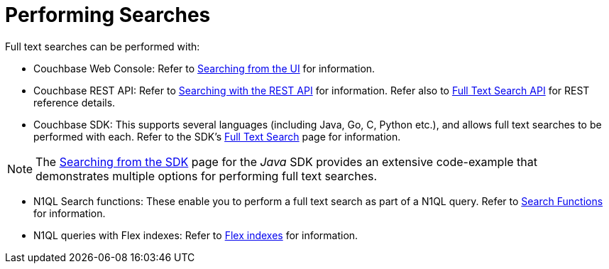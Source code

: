 = Performing Searches

Full text searches can be performed with:

* Couchbase Web Console: Refer to xref:fts-searching-from-the-ui.adoc[Searching from the UI] for information.

* Couchbase REST API: Refer to xref:fts-searching-with-curl-http-requests.adoc[Searching with the REST API] for information. Refer also to xref:rest-api:rest-fts.adoc[Full Text Search API] for REST reference details.

* Couchbase SDK: This supports several languages (including Java, Go, C, Python etc.), and allows full text searches to be performed with each. Refer to the SDK's xref:java-sdk:concept-docs:full-text-search-overview.adoc[Full Text Search] page for information.

NOTE: The xref:java-sdk:howtos:full-text-searching-with-sdk.adoc[Searching from the SDK] page for the _Java_ SDK provides an extensive code-example that demonstrates multiple options for performing full text searches.

* N1QL Search functions: These enable you to perform a full text search as part of a N1QL query.
Refer to xref:n1ql:n1ql-language-reference/searchfun.adoc[Search Functions] for information.

* N1QL queries with Flex indexes: Refer to xref:n1ql:n1ql-language-reference/flex-indexes.adoc[Flex indexes] for information.
